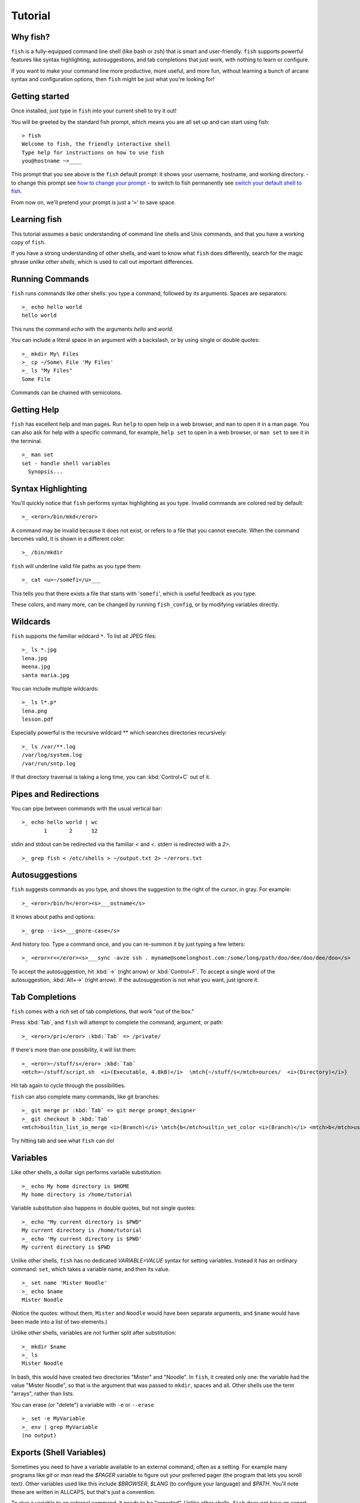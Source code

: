 .. highlight:: fish-docs-samples

Tutorial
========

Why fish?
---------

``fish`` is a fully-equipped command line shell (like bash or zsh) that is smart and user-friendly. ``fish`` supports powerful features like syntax highlighting, autosuggestions, and tab completions that just work, with nothing to learn or configure.

If you want to make your command line more productive, more useful, and more fun, without learning a bunch of arcane syntax and configuration options, then ``fish`` might be just what you're looking for!


Getting started
---------------

Once installed, just type in ``fish`` into your current shell to try it out!

You will be greeted by the standard fish prompt,
which means you are all set up and can start using fish::

    > fish
    Welcome to fish, the friendly interactive shell
    Type help for instructions on how to use fish
    you@hostname ~>____


This prompt that you see above is the ``fish`` default prompt: it shows your username, hostname, and working directory.
- to change this prompt see `how to change your prompt <prompt>`_
- to switch to fish permanently see `switch your default shell to fish <#switching-to-fish>`_.

From now on, we'll pretend your prompt is just a '``>``' to save space.


Learning fish
-------------

This tutorial assumes a basic understanding of command line shells and Unix commands, and that you have a working copy of ``fish``.

If you have a strong understanding of other shells, and want to know what ``fish`` does differently, search for the magic phrase *unlike other shells*, which is used to call out important differences.


Running Commands
----------------

``fish`` runs commands like other shells: you type a command, followed by its arguments. Spaces are separators::

    >_ echo hello world
    hello world


This runs the command `echo` with the arguments `hello` and `world`.

You can include a literal space in an argument with a backslash, or by using single or double quotes::

    >_ mkdir My\ Files
    >_ cp ~/Some\ File 'My Files'
    >_ ls "My Files"
    Some File


Commands can be chained with semicolons.


Getting Help
------------

``fish`` has excellent help and man pages. Run ``help`` to open help in a web browser, and ``man`` to open it in a man page. You can also ask for help with a specific command, for example, ``help set`` to open in a web browser, or ``man set`` to see it in the terminal.



::

    >_ man set
    set - handle shell variables
      Synopsis...



Syntax Highlighting
-------------------

You'll quickly notice that ``fish`` performs syntax highlighting as you type. Invalid commands are colored red by default::

    >_ <eror>/bin/mkd</eror>


A command may be invalid because it does not exist, or refers to a file that you cannot execute. When the command becomes valid, it is shown in a different color::

    >_ /bin/mkdir


``fish`` will underline valid file paths as you type them::

    >_ cat <u>~/somefi</u>___


This tells you that there exists a file that starts with '``somefi``', which is useful feedback as you type.

These colors, and many more, can be changed by running ``fish_config``, or by modifying variables directly.


Wildcards
---------

``fish`` supports the familiar wildcard ``*``. To list all JPEG files::

    >_ ls *.jpg
    lena.jpg
    meena.jpg
    santa maria.jpg


You can include multiple wildcards::

    >_ ls l*.p*
    lena.png
    lesson.pdf


Especially powerful is the recursive wildcard ** which searches directories recursively::

    >_ ls /var/**.log
    /var/log/system.log
    /var/run/sntp.log


If that directory traversal is taking a long time, you can :kbd:`Control+C` out of it.


Pipes and Redirections
----------------------

You can pipe between commands with the usual vertical bar::

    >_ echo hello world | wc
           1       2      12


stdin and stdout can be redirected via the familiar `<` and `<`. stderr is redirected with a `2>`.



::

    >_ grep fish < /etc/shells > ~/output.txt 2> ~/errors.txt



Autosuggestions
---------------

``fish`` suggests commands as you type, and shows the suggestion to the right of the cursor, in gray. For example::

    >_ <eror>/bin/h</eror><s>___ostname</s>


It knows about paths and options::

    >_ grep --i<s>___gnore-case</s>


And history too. Type a command once, and you can re-summon it by just typing a few letters::

    >_ <eror>r<</eror><s>___sync -avze ssh . myname@somelonghost.com:/some/long/path/doo/dee/doo/dee/doo</s>


To accept the autosuggestion, hit :kbd:`→` (right arrow) or :kbd:`Control+F`. To accept a single word of the autosuggestion, :kbd:`Alt+→` (right arrow). If the autosuggestion is not what you want, just ignore it.

Tab Completions
---------------

``fish`` comes with a rich set of tab completions, that work "out of the box."

Press :kbd:`Tab`, and ``fish`` will attempt to complete the command, argument, or path::

    >_ <eror>/pri</eror> :kbd:`Tab` => /private/


If there's more than one possibility, it will list them::

    >_ <eror>~/stuff/s</eror> :kbd:`Tab`
    <mtch>~/stuff/script.sh  <i>(Executable, 4.8kB)</i>  \mtch{~/stuff/s</mtch>ources/  <i>(Directory)</i>}


Hit tab again to cycle through the possibilities.

``fish`` can also complete many commands, like git branches::

    >_ git merge pr :kbd:`Tab` => git merge prompt_designer
    >_ git checkout b :kbd:`Tab`
    <mtch>builtin_list_io_merge <i>(Branch)</i> \mtch{b</mtch>uiltin_set_color <i>(Branch)</i> <mtch>b</mtch>usted_events <i>(Tag)</i>}


Try hitting tab and see what ``fish`` can do!

Variables
---------

Like other shells, a dollar sign performs variable substitution::

    >_ echo My home directory is $HOME
    My home directory is /home/tutorial


Variable substitution also happens in double quotes, but not single quotes::

    >_ echo "My current directory is $PWD"
    My current directory is /home/tutorial
    >_ echo 'My current directory is $PWD'
    My current directory is $PWD


Unlike other shells, ``fish`` has no dedicated `VARIABLE=VALUE` syntax for setting variables. Instead it has an ordinary command: ``set``, which takes a variable name, and then its value.

::

    >_ set name 'Mister Noodle'
    >_ echo $name
    Mister Noodle


(Notice the quotes: without them, ``Mister`` and ``Noodle`` would have been separate arguments, and ``$name`` would have been made into a list of two elements.)

Unlike other shells, variables are not further split after substitution::

    >_ mkdir $name
    >_ ls
    Mister Noodle


In bash, this would have created two directories "Mister" and "Noodle". In ``fish``, it created only one: the variable had the value "Mister Noodle", so that is the argument that was passed to ``mkdir``, spaces and all. Other shells use the term "arrays", rather than lists.

You can erase (or "delete") a variable with ``-e`` or ``--erase``

::

    >_ set -e MyVariable
    >_ env | grep MyVariable
    (no output)

Exports (Shell Variables)
-------------------------

Sometimes you need to have a variable available to an external command, often as a setting. For example many programs like `git` or `man` read the `$PAGER` variable to figure out your preferred pager (the program that lets you scroll text). Other variables used like this include `$BROWSER`, `$LANG` (to configure your language) and `$PATH`. You'll note these are written in ALLCAPS, but that's just a convention.

To give a variable to an external command, it needs to be "exported". Unlike other shells, ``fish`` does not have an export command. Instead, a variable is exported via an option to ``set``, either ``--export`` or just ``-x``.

::

    >_ set -x MyVariable SomeValue
    >_ env | grep MyVariable
    MyVariable=SomeValue

It can also be unexported with ``--unexport`` or ``-u``.


Lists
-----

The ``set`` command above used quotes to ensure that ``Mister Noodle`` was one argument. If it had been two arguments, then ``name`` would have been a list of length 2.  In fact, all variables in ``fish`` are really lists, that can contain any number of values, or none at all.

Some variables, like ``$PWD``, only have one value. By convention, we talk about that variable's value, but we really mean its first (and only) value.

Other variables, like ``$PATH``, really do have multiple values. During variable expansion, the variable expands to become multiple arguments::

    >_ echo $PATH
    /usr/bin /bin /usr/sbin /sbin /usr/local/bin


Variables whose name ends in "PATH" are automatically split on colons to become lists. They are joined using colons when exported to subcommands. This is for compatibility with other tools, which expect $PATH to use colons. You can also explicitly add this quirk to a variable with `set --path`, or remove it with `set --unpath`.

Lists cannot contain other lists: there is no recursion.  A variable is a list of strings, full stop.

Get the length of a list with ``count``::

    >_ count $PATH
    5


You can append (or prepend) to a list by setting the list to itself, with some additional arguments. Here we append /usr/local/bin to $PATH::

    >_ set PATH $PATH /usr/local/bin



You can access individual elements with square brackets. Indexing starts at 1 from the beginning, and -1 from the end::

    >_ echo $PATH
    /usr/bin /bin /usr/sbin /sbin /usr/local/bin
    >_ echo $PATH[1]
    /usr/bin
    >_ echo $PATH[-1]
    /usr/local/bin


You can also access ranges of elements, known as "slices:"



::

    >_ echo $PATH[1..2]
    /usr/bin /bin
    >_ echo $PATH[-1..2]
    /usr/local/bin /sbin /usr/sbin /bin


You can iterate over a list (or a slice) with a for loop::

    >_ for val in $PATH
        echo "entry: $val"
      end
    entry: /usr/bin/
    entry: /bin
    entry: /usr/sbin
    entry: /sbin
    entry: /usr/local/bin


Lists adjacent to other lists or strings are expanded as :ref:`cartesian products <cartesian-product>` unless quoted (see :ref:`Variable expansion <expand-variable>`)::

    >_ set a 1 2 3
    >_ set 1 a b c
    >_ echo $a$1
    1a 2a 3a 1b 2b 3b 1c 2c 3c
    >_ echo $a" banana"
    1 banana 2 banana 3 banana
    >_ echo "$a banana"
    1 2 3 banana


This is similar to `Brace expansion <index#expand-brace>`__.

Command Substitutions
---------------------

Command substitutions use the output of one command as an argument to another. Unlike other shells, ``fish`` does not use backticks `` for command substitutions. Instead, it uses parentheses::

    >_ echo In (pwd), running (uname)
    In /home/tutorial, running FreeBSD


A common idiom is to capture the output of a command in a variable::

    >_ set os (uname)
    >_ echo $os
    Linux


Command substitutions are not expanded within quotes. Instead, you can temporarily close the quotes, add the command substitution, and reopen them, all in the same argument::

    >_ touch "testing_"(date +%s)".txt"
    >_ ls *.txt
    testing_1360099791.txt


Unlike other shells, fish does not split command substitutions on any whitespace (like spaces or tabs), only newlines. This can be an issue with commands like ``pkg-config`` that print what is meant to be multiple arguments on a single line. To split it on spaces too, use ``string split``.


::

    >_ printf '%s\n' (pkg-config --libs gio-2.0)
    -lgio-2.0 -lgobject-2.0 -lglib-2.0
    >_ printf '%s\n' (pkg-config --libs gio-2.0 | string split " ")
    -lgio-2.0
    -lgobject-2.0
    -lglib-2.0


Separating Commands (Semicolon)
-------------------------------

Like other shells, fish allows multiple commands either on separate lines or the same line.

To write them on the same line, use the semicolon (";"). That means the following two examples are equivalent::

    echo fish; echo chips
    
    # or
    echo fish
    echo chips


Exit Status
-----------

When a command exits, it returns a status code as a natural number. This indicates how the command fared - 0 usually means success, while the others signify kinds of failure. For instance fish's ``set --query`` returns the number of variables it queried that weren't set - ``set --query PATH`` usually returns 0, ``set --query arglbargl boogagoogoo`` usually returns 2.

Unlike other shells, ``fish`` stores the exit status of the last command in ``$status`` instead of ``$?``.


::

    >_ false
    >_ echo $status
    1


This indicates how the command fared - 0 usually means success, while the others signify kinds of failure. For instance fish's ``set --query`` returns the number of variables it queried that weren't set - ``set --query PATH`` usually returns 0, ``set --query arglbargl boogagoogoo`` usually returns 2.

There is also a ``$pipestatus`` list variable for the exit statuses [#]_ of processes in a pipe.

.. [#] or "stati" if you prefer, or "statūs" if you've time-travelled from ancient Rome or work as a latin teacher

Combiners (And, Or, Not)
------------------------

fish supports the familiar ``&&`` and ``||`` to combine commands, and ``!`` to negate them::

    >_ ./configure && make && sudo make install


fish also supports ``and``, ``or``, and ``not``. The first two are job modifiers and have lower precedence. Example usage::

    >_ cp file1.txt file1_bak.txt && cp file2.txt file2_bak.txt ; and echo "Backup successful"; or echo "Backup failed"
    Backup failed


As mentioned in `the section on the semicolon <#tut_semicolon>`__, this can also be written in multiple lines, like so::

    cp file1.txt file1_bak.txt && cp file2.txt file2_bak.txt
    and echo "Backup successful"
    or echo "Backup failed"


Conditionals (If, Else, Switch)
-------------------------------

Use ``if``, ``else if``, and ``else`` to conditionally execute code, based on the exit status of a command.


::

    if grep fish /etc/shells
        echo Found fish
    else if grep bash /etc/shells
        echo Found bash
    else
        echo Got nothing
    end


To compare strings or numbers or check file properties (whether a file exists or is writeable and such), use :ref:`test <cmd-test>`, like


::

    if test "$fish" = "flounder"
        echo FLOUNDER
    end
    
    # or
    
    if test "$number" -gt 5
        echo $number is greater than five
    else
        echo $number is five or less
    end


`Combiners <#tut_combiners>`__ can also be used to make more complex conditions, like


::

    if grep fish /etc/shells; and command -sq fish
        echo fish is installed and configured
    end


For even more complex conditions, use ``begin`` and ``end`` to group parts of them.

There is also a ``switch`` command::

    switch (uname)
    case Linux
        echo Hi Tux!
    case Darwin
        echo Hi Hexley!
    case FreeBSD NetBSD DragonFly
        echo Hi Beastie!
    case '*'
        echo Hi, stranger!
    end


Note that ``case`` does not fall through, and can accept multiple arguments or (quoted) wildcards.


Functions
---------

A ``fish`` function is a list of commands, which may optionally take arguments. Unlike other shells, arguments are not passed in "numbered variables" like ``$1``, but instead in a single list ``$argv``. To create a function, use the ``function`` builtin::

    >_ function say_hello
         echo Hello $argv
      end
    >_ say_hello
    Hello
    >_ say_hello everybody!
    Hello everybody!


Unlike other shells, ``fish`` does not have aliases or special prompt syntax. Functions take their place.

You can list the names of all functions with the ``functions`` keyword (note the plural!). ``fish`` starts out with a number of functions::

    >_ functions
    alias, cd, delete-or-exit, dirh, dirs, down-or-search, eval, export, fish_command_not_found_setup, fish_config, fish_default_key_bindings, fish_prompt, fish_right_prompt, fish_sigtrap_handler, fish_update_completions, funced, funcsave, grep, help, history, isatty, ls, man, math, nextd, nextd-or-forward-word, open, popd, prevd, prevd-or-backward-word, prompt_pwd, psub, pushd, seq, setenv, trap, type, umask, up-or-search, vared


You can see the source for any function by passing its name to ``functions``::

    >_ functions ls
    function ls --description 'List contents of directory'
        command ls -G $argv
    end


Loops
-----

While loops::

    >_ while true
        echo "Loop forever"
    end
    Loop forever
    Loop forever
    Loop forever
    ...


For loops can be used to iterate over a list. For example, a list of files::

    >_ for file in *.txt
        cp $file $file.bak
    end


Iterating over a list of numbers can be done with ``seq``::

    >_ for x in (seq 5)
        touch file_$x.txt
    end


Prompt
------

Unlike other shells, there is no prompt variable like PS1. To display your prompt, ``fish`` executes a function with the name ``fish_prompt``, and its output is used as the prompt.

You can define your own prompt::

    >_ function fish_prompt
        echo "New Prompt % "
    end
    New Prompt % 


.. role:: purple
.. role:: yellow

Multiple lines are OK. Colors can be set via ``set_color``, passing it named ANSI colors, or hex RGB values::

    >_ function fish_prompt
          set_color purple
          date "+%m/%d/%y"
          set_color FF0
          echo (pwd) '>' (set_color normal)
      end

will look like

| :purple:`02/06/13`
| :yellow:`/home/tutorial >`

You can choose among some sample prompts by running ``fish_config prompt``. ``fish`` also supports RPROMPT through ``fish_right_prompt``.

$PATH
-----

``$PATH`` is an environment variable containing the directories in which ``fish`` searches for commands. Unlike other shells, $PATH is a [list](#tut_lists), not a colon-delimited string.

To prepend /usr/local/bin and /usr/sbin to ``$PATH``, you can write::

    >_ set PATH /usr/local/bin /usr/sbin $PATH


To remove /usr/local/bin from ``$PATH``, you can write::

    >_ set PATH (string match -v /usr/local/bin $PATH)


You can do so directly in ``config.fish``, like you might do in other shells with ``.profile``. See :ref:`this example <path_example>`.

A faster way is to modify the ``$fish_user_paths`` [universal variable](#tut_universal), which is automatically prepended to ``$PATH``. For example, to permanently add ``/usr/local/bin`` to your ``$PATH``, you could write::

    >_ set -U fish_user_paths /usr/local/bin $fish_user_paths


The advantage is that you don't have to go mucking around in files: just run this once at the command line, and it will affect the current session and all future instances too. (Note: you should NOT add this line to ``config.fish``. If you do, the variable will get longer each time you run fish!)

Startup (Where's .bashrc?)
--------------------------

``fish`` starts by executing commands in ``~/.config/fish/config.fish``. You can create it if it does not exist.

It is possible to directly create functions and variables in ``config.fish`` file, using the commands shown above. For example:

.. _path_example:

::

    >_ cat ~/.config/fish/config.fish
    
    set -x PATH $PATH /sbin/
    
    function ll
        ls -lh $argv
    end


However, it is more common and efficient to use  autoloading functions and universal variables.

Autoloading Functions
---------------------

When ``fish`` encounters a command, it attempts to autoload a function for that command, by looking for a file with the name of that command in ``~/.config/fish/functions/``.

For example, if you wanted to have a function ``ll``, you would add a text file ``ll.fish`` to ``~/.config/fish/functions``::

    >_ cat ~/.config/fish/functions/ll.fish
    function ll
        ls -lh $argv
    end


This is the preferred way to define your prompt as well::

    >_ cat ~/.config/fish/functions/fish_prompt.fish
    function fish_prompt
        echo (pwd) "> "
    end


See the documentation for :ref:`funced <cmd-funced>` and :ref:`funcsave <cmd-funcsave>` for ways to create these files automatically.

Universal Variables
-------------------

A universal variable is a variable whose value is shared across all instances of ``fish``, now and in the future – even after a reboot. You can make a variable universal with ``set -U``::

    >_ set -U EDITOR vim


Now in another shell::

    >_ echo $EDITOR
    vim


.. _switching-to-fish:

Switching to fish?
------------------

If you wish to use fish (or any other shell) as your default shell,
you need to enter your new shell's executable ``/usr/local/bin/fish`` in two places:
- add ``/usr/local/bin/fish`` to ``/etc/shells``
- change your default shell with ``chsh -s /usr/local/bin/fish``

You can use the following commands for this:

Add the fish shell ``/usr/local/bin/fish``
to ``/etc/shells`` with::

    >echo /usr/local/bin/fish | sudo tee -a /etc/shells


Change your default shell to fish with::

    >chsh -s /usr/local/bin/fish


(To change it back to another shell, just substitute ``/usr/local/bin/fish``
with ``/bin/bash``, ``/bin/tcsh`` or ``/bin/zsh`` as appropriate in the steps above.)


Ready for more?
---------------

If you want to learn more about fish, there is :ref:`lots of detailed documentation <intro>`, an `official mailing list <https://lists.sourceforge.net/lists/listinfo/fish-users>`__, the IRC channel \#fish on ``irc.oftc.net``, and the `github page <https://github.com/fish-shell/fish-shell/>`__.
